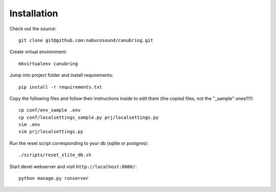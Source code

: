 ============
Installation
============

Check out the source::

    git clone git@github.com:nabucosound/canubring.git

Create virtual environment::

    mkvirtualenv canubring

Jump into project folder and install requirements::

    pip install -r requirements.txt

Copy the following files and follow their instructions inside to
edit them (the copied files, not the "_sample" ones!!!!)::

    cp conf/env_sample .env
    cp conf/localsettings_sample.py prj/localsettings.py
    vim .env
    vim prj/localsettings.py

Run the reset script corresponding to your db (sqlite or postgres)::

    ./scripts/reset_slite_db.sh

Start devel webserver and visit ``http://localhost:8000/``::

    python manage.py runserver

